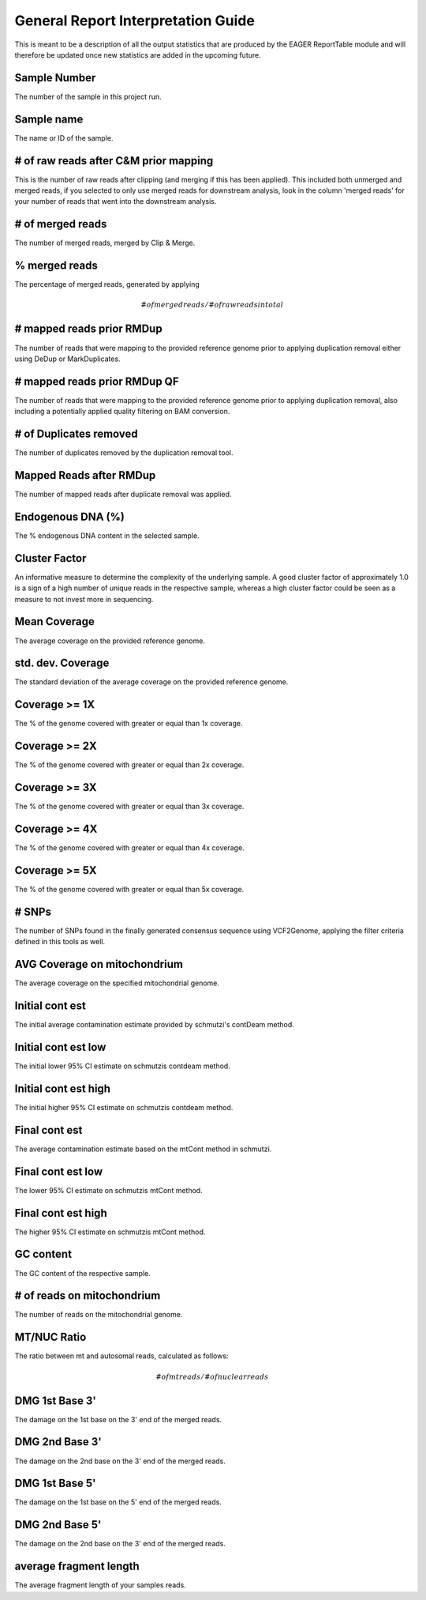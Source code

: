General Report Interpretation Guide
===================================

This is meant to be a description of all the output statistics that are produced by the EAGER ReportTable module and will therefore be updated once new statistics are added in the upcoming future.


Sample Number
-------------

The number of the sample in this project run.

Sample name
-----------

The name or ID of the sample.

# of raw reads after C&M prior mapping
--------------------------------------

This is the number of raw reads after clipping (and merging if this has been applied). This included both unmerged and merged reads, if you selected to only use merged reads for downstream analysis, look in the column
'merged reads' for your number of reads that went into the downstream analysis.


# of merged reads
-----------------

The number of merged reads, merged by Clip & Merge.


% merged reads
--------------

The percentage of merged reads, generated by applying

.. math::

   # of merged reads / # of raw reads in total

# mapped reads prior RMDup
--------------------------

The number of reads that were mapping to the provided reference genome prior to applying duplication removal either using DeDup or MarkDuplicates.


# mapped reads prior RMDup QF
-----------------------------

The number of reads that were mapping to the provided reference genome prior to applying duplication removal, also including a potentially applied quality filtering on BAM conversion.


# of Duplicates removed
-----------------------

The number of duplicates removed by the duplication removal tool.


Mapped Reads after RMDup
------------------------

The number of mapped reads after duplicate removal was applied.


Endogenous DNA (%)
------------------

The % endogenous DNA content in the selected sample.


Cluster Factor
--------------

An informative measure to determine the complexity of the underlying sample. A good cluster factor of approximately 1.0 is a sign of a high number of unique reads in the respective sample, whereas a high cluster factor
could be seen as a measure to not invest more in sequencing.

Mean Coverage
-------------

The average coverage on the provided reference genome.

std. dev. Coverage
------------------

The standard deviation of the average coverage on the provided reference genome.

Coverage >= 1X
--------------

The % of the genome covered with greater or equal than 1x coverage.

Coverage >= 2X
--------------

The % of the genome covered with greater or equal than 2x coverage.


Coverage >= 3X
--------------

The % of the genome covered with greater or equal than 3x coverage.


Coverage >= 4X
--------------

The % of the genome covered with greater or equal than 4x coverage.


Coverage >= 5X
--------------

The % of the genome covered with greater or equal than 5x coverage.


# SNPs
------

The number of SNPs found in the finally generated consensus sequence using VCF2Genome, applying the filter criteria defined in this tools as well.

AVG Coverage on mitochondrium
-----------------------------

The average coverage on the specified mitochondrial genome.

Initial cont est
----------------

The initial average contamination estimate provided by schmutzi's contDeam method.

Initial cont est low
--------------------

The initial lower 95% CI estimate on schmutzis contdeam method.

Initial cont est high
---------------------

The initial higher 95% CI estimate on schmutzis contdeam method.


Final cont est
--------------

The average contamination estimate based on the mtCont method in schmutzi.

Final cont est low
------------------

The lower 95% CI estimate on schmutzis mtCont method.


Final cont est high
-------------------

The higher 95% CI estimate on schmutzis mtCont method.


GC content
----------

The GC content of the respective sample.

# of reads on mitochondrium
---------------------------

The number of reads on the mitochondrial genome.

MT/NUC Ratio
------------

The ratio between mt and autosomal reads, calculated as follows:

.. math::

   # of mt reads / # of nuclear reads


DMG 1st Base 3'
---------------

The damage on the 1st base on the 3' end of the merged reads.


DMG 2nd Base 3'
---------------

The damage on the 2nd base on the 3' end of the merged reads.


DMG 1st Base 5'
---------------

The damage on the 1st base on the 5' end of the merged reads.


DMG 2nd Base 5'
---------------

The damage on the 2nd base on the 3' end of the merged reads.


average fragment length
-----------------------

The average fragment length of your samples reads.
